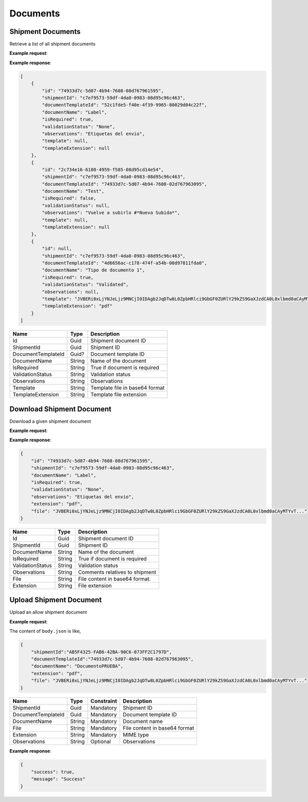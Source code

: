 ===========================
Documents
===========================

Shipment Documents
----------------------
Retrieve a list of all shipment documents

**Example request**:

.. http:get:: /v1/documents/shipment/(guid: shipment_id) 


.. tabs::
    .. code-tab:: bash

        $ curl -X 'GET'\
            'https://<env>.freightol.com/v1/documents/shipment/c7ef9573-59df-4da0-0983-08d95c96c463' \
            -H "Content-Type: application/json" \
            -H "Authorization: Bearer <token>"


**Example response**:

.. sourcecode:: json

    [
        {
            "id": "74933d7c-5d07-4b94-7608-08d767961595",
            "shipmentId": "c7ef9573-59df-4da0-0983-08d95c96c463",
            "documentTemplateId": "52c1fde5-f40e-4f39-9965-80029d04c22f",
            "documentName": "Label",
            "isRequired": true,
            "validationStatus": "None",
            "observations": "Etiquetas del envio",
            "template": null,
            "templateExtension": null
        },
        {
            "id": "2c734e16-6180-4959-f585-08d95cd14e54",
            "shipmentId": "c7ef9573-59df-4da0-0983-08d95c96c463",
            "documentTemplateId": "74933d7c-5d07-4b94-7608-02d767963095",
            "documentName": "Test",
            "isRequired": false,
            "validationStatus": null,
            "observations": "Vuelve a subirlo #*Nueva Subida*",
            "template": null,
            "templateExtension": null
        },
        {
            "id": null,
            "shipmentId": "c7ef9573-59df-4da0-0983-08d95c96c463",
            "documentTemplateId": "4d6656ac-c178-474f-a54b-08d97811fda0",
            "documentName": "Tipo de documento 1",
            "isRequired": true,
            "validationStatus": "Validated",
            "observations": null,
            "template": "JVBERi0xLjYNJeLjz9MNCjI0IDAgb2JqDTw8L0ZpbHRlci9GbGF0ZURlY29kZS9GaXJzdCA0L0xlbmd0aCAyMTYvT...",
            "templateExtension": "pdf"
        }
    ]

=====================   =========  ================================================================
Name                    Type        Description
=====================   =========  ================================================================
Id                      Guid        Shipment document ID
ShipmentId              Guid        Shipment ID
DocumentTemplateId      Guid?       Document template ID
DocumentName            String      Name of the document
IsRequired              String      True if document is required
ValidationStatus        String      Validation status
Observations            String      Observations
Template                String      Template file in base64 format
TemplateExtension       String	    Template file extension
=====================   =========  ================================================================


Download Shipment Document
--------------------------
Download a given shipment document

**Example request**:

.. http:get:: /v1/documents/shipment/(guid: document_id)/download


.. tabs::

    .. code-tab:: bash

        $ curl -X GET \
            'https://<env>.freightol.com/v1/documents/shipment/c7ef9573-59df-4da0-0983-08d95c96c463/download' \
            -H "Content-Type: application/json" \
            -H "Authorization: Bearer <token>" \
            
        
**Example response**:

.. sourcecode:: json

    {
        "id": "74933d7c-5d07-4b94-7608-08d767961595",
        "shipmentId": "c7ef9573-59df-4da0-0983-08d95c96c463",
        "documentName": "Label",
        "isRequired": true,
        "validationStatus": "None",
        "observations": "Etiquetas del envio",
        "extension": "pdf",
        "file": "JVBERi0xLjYNJeLjz9MNCjI0IDAgb2JqDTw8L0ZpbHRlci9GbGF0ZURlY29kZS9GaXJzdCA0L0xlbmd0aCAyMTYvT..."
    }
    
=====================   =========  ================================================================
Name                     Type      Description
=====================   =========  ================================================================
Id                      Guid        Shipment document ID
ShipmentId              Guid    	Shipment ID
DocumentName            String      Name of the document
IsRequired              String      True if document is required
ValidationStatus        String      Validation status
Observations            String      Comments relatives to shipment
File                    String      File content in base64 format.
Extension               String      File extension
=====================   =========  ================================================================

Upload Shipment Document
------------------------
Upload an allow shipment document

**Example request**:

.. http:post:: /v1/documents/shipment/upload


.. tabs::

    .. code-tab:: bash

        $ curl -X POST \
            'https://<env>.freightol.com/v1/documents/shipment/c7ef9573-59df-4da0-0983-08d95c96c463/upload' \
            -H "Content-Type: application/json" \
            -H "Authorization: Bearer <token>" \
            -d @body.json
             

The content of ``body.json`` is like,

.. sourcecode:: json

    {
        "shipmentId":"AB5F4325-FAB6-42BA-90C6-073FF2C1797D",
        "documentTemplateId":"74933d7c-5d07-4b94-7608-02d767963095",
        "documentName": "DocumentoPRUEBA",
        "extension": "pdf",
        "file": "JVBERi0xLjYNJeLjz9MNCjI0IDAgb2JqDTw8L0ZpbHRlci9GbGF0ZURlY29kZS9GaXJzdCA0L0xlbmd0aCAyMTYvT..." 
    }

=====================   =========  =============   ================================================================
Name                     Type      Constraint      Description
=====================   =========  =============   ================================================================
ShipmentId              Guid        Mandatory       Shipment ID
DocumentTemplateId      Guid        Mandatory       Document template ID
DocumentName            String      Mandatory       Document name
File                    String      Mandatory       File content in base64 format
Extension               String	    Mandatory       MIME type
Observations            String      Optional        Observations
=====================   =========  =============   ================================================================  
  
**Example response**:

.. sourcecode:: json

    {
        "success": true,
        "message": "Success"
    }


.. autosummary::
   :toctree: generated